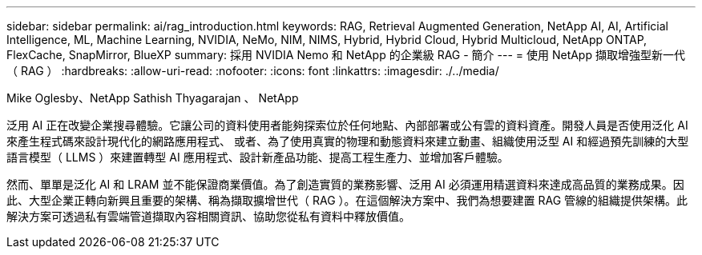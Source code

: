 ---
sidebar: sidebar 
permalink: ai/rag_introduction.html 
keywords: RAG, Retrieval Augmented Generation, NetApp AI, AI, Artificial Intelligence, ML, Machine Learning, NVIDIA, NeMo, NIM, NIMS, Hybrid, Hybrid Cloud, Hybrid Multicloud, NetApp ONTAP, FlexCache, SnapMirror, BlueXP 
summary: 採用 NVIDIA Nemo 和 NetApp 的企業級 RAG - 簡介 
---
= 使用 NetApp 擷取增強型新一代（ RAG ）
:hardbreaks:
:allow-uri-read: 
:nofooter: 
:icons: font
:linkattrs: 
:imagesdir: ./../media/


Mike Oglesby、NetApp
Sathish Thyagarajan 、 NetApp

[role="lead"]
泛用 AI 正在改變企業搜尋體驗。它讓公司的資料使用者能夠探索位於任何地點、內部部署或公有雲的資料資產。開發人員是否使用泛化 AI 來產生程式碼來設計現代化的網路應用程式、 或者、為了使用真實的物理和動態資料來建立動畫、組織使用泛型 AI 和經過預先訓練的大型語言模型（ LLMS ）來建置轉型 AI 應用程式、設計新產品功能、提高工程生產力、並增加客戶體驗。

然而、單單是泛化 AI 和 LRAM 並不能保證商業價值。為了創造實質的業務影響、泛用 AI 必須運用精選資料來達成高品質的業務成果。因此、大型企業正轉向新興且重要的架構、稱為擷取擴增世代（ RAG ）。在這個解決方案中、我們為想要建置 RAG 管線的組織提供架構。此解決方案可透過私有雲端管道擷取內容相關資訊、協助您從私有資料中釋放價值。
